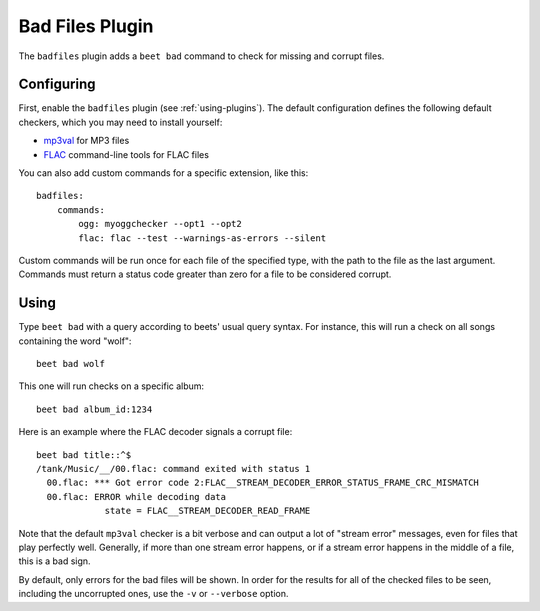 Bad Files Plugin
================

The ``badfiles`` plugin adds a ``beet bad`` command to check for missing and
corrupt files.

Configuring
-----------

First, enable the ``badfiles`` plugin (see :ref:`using-plugins`). The default
configuration defines the following default checkers, which you may need to
install yourself:

* `mp3val`_ for MP3 files
* `FLAC`_ command-line tools for FLAC files

You can also add custom commands for a specific extension, like this::

    badfiles:
        commands:
            ogg: myoggchecker --opt1 --opt2
            flac: flac --test --warnings-as-errors --silent

Custom commands will be run once for each file of the specified type, with the
path to the file as the last argument. Commands must return a status code
greater than zero for a file to be considered corrupt.

.. _mp3val: http://mp3val.sourceforge.net/
.. _flac: https://xiph.org/flac/

Using
-----

Type ``beet bad`` with a query according to beets' usual query syntax. For
instance, this will run a check on all songs containing the word "wolf"::

    beet bad wolf

This one will run checks on a specific album::

    beet bad album_id:1234

Here is an example where the FLAC decoder signals a corrupt file::

    beet bad title::^$
    /tank/Music/__/00.flac: command exited with status 1
      00.flac: *** Got error code 2:FLAC__STREAM_DECODER_ERROR_STATUS_FRAME_CRC_MISMATCH
      00.flac: ERROR while decoding data
                 state = FLAC__STREAM_DECODER_READ_FRAME

Note that the default ``mp3val`` checker is a bit verbose and can output a lot
of "stream error" messages, even for files that play perfectly well.
Generally, if more than one stream error happens, or if a stream error happens
in the middle of a file, this is a bad sign.

By default, only errors for the bad files will be shown. In order for the
results for all of the checked files to be seen, including the uncorrupted
ones, use the ``-v`` or ``--verbose`` option.
